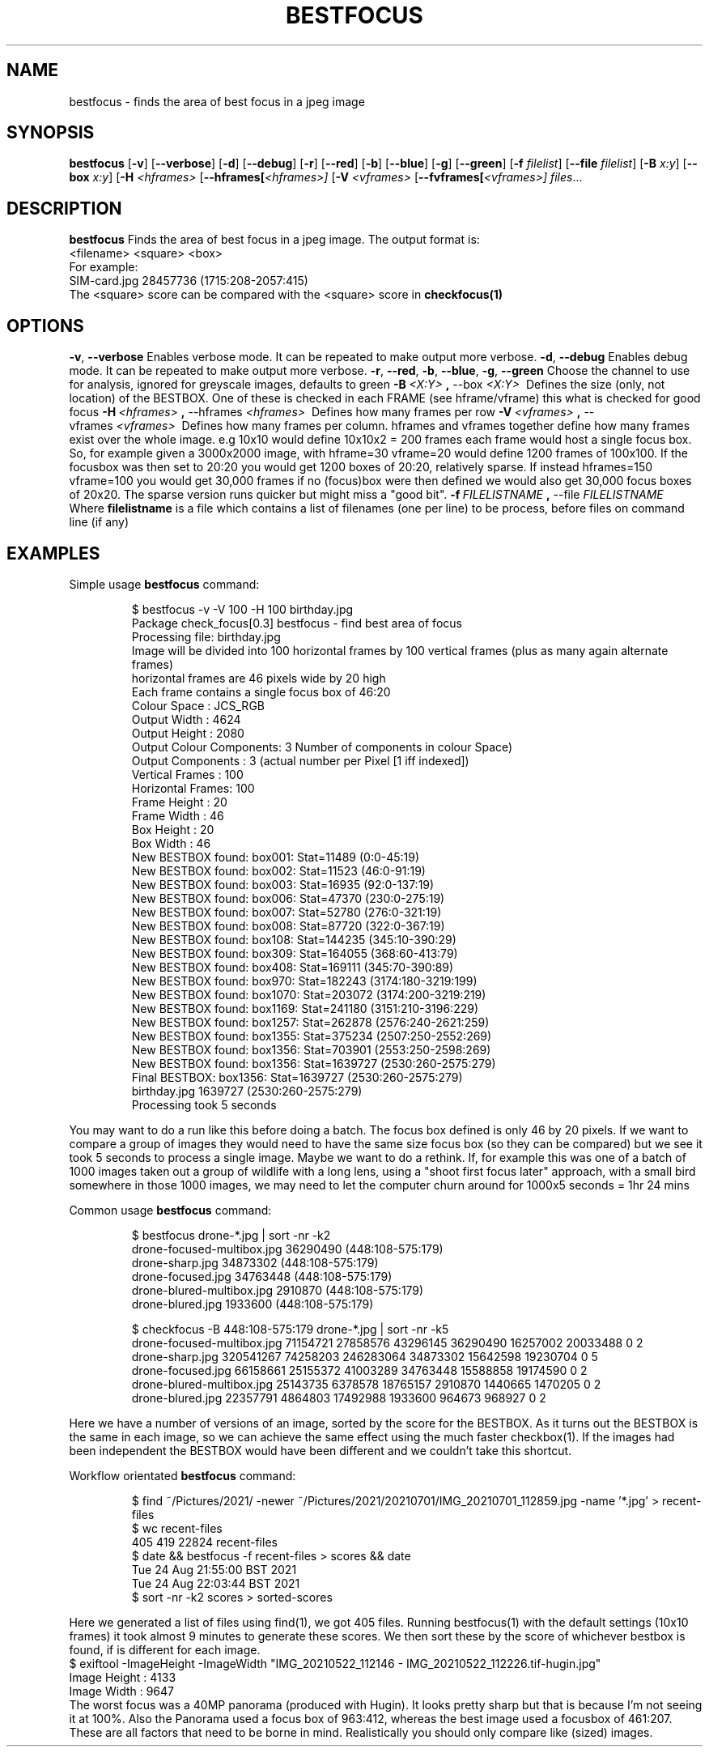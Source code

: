 .TH BESTFOCUS 1
.SH NAME
bestfocus \- finds the area of best focus in a jpeg image
.SH SYNOPSIS
.B bestfocus
[\fB\-v\fR]
[\fB\-\-verbose\fR]
[\fB\-d\fR]
[\fB\-\-debug\fR]
[\fB\-r\fR]
[\fB\-\-red\fR]
[\fB\-b\fR]
[\fB\-\-blue\fR]
[\fB\-g\fR]
[\fB\-\-green\fR]
[\fB\-f\fR \fIfilelist\fR]
[\fB\-\-file\fR \fIfilelist\fR]
[\fB\-B\fR \fIx:y\fR]
[\fB\-\-box\fR \fIx:y\fR]
[\fB\-H\fR \fI<hframes>\fR
[\fB\-\-hframes[\fR\fI<hframes>]\fR
[\fB\-V\fR \fI<vframes>\fR
[\fB\-\-fvframes[\fR\fI<vframes>]\fR
.IR files ...
.SH DESCRIPTION
.B bestfocus
Finds the area of best focus in a jpeg image. The output format is:
.nf
<filename>   <square> <box>
.fi
For example:
.nf
SIM-card.jpg 28457736 (1715:208-2057:415)
.fi
The <square> score can be compared with the <square> score in \fBcheckfocus(1)\fR
.SH OPTIONS
.Tp
.BR \-v ", " \-\-verbose\fR
Enables verbose mode. It can be repeated to make output more verbose.
.Tp
.BR \-d ", " \-\-debug\fR
Enables debug mode. It can be repeated to make output more verbose.
.Tp
.BR \-r ", " \-\-red ", " \-b ", " \-\-blue ", " \-g ", " \-\-green\fR
Choose the channel to use for analysis, ignored for greyscale images, defaults to green
.Tp
.BR \-B \fI\ <X:Y>\ \fR ", " \-\-box \fI\ <X:Y>\ \fR
Defines the size (only, not location) of the BESTBOX. One of these is checked in each FRAME (see hframe/vframe) this what is checked for good focus
.Tp
.BR \-H \fI\ <hframes>\ \fR ", " \-\-hframes \fI\ <hframes>\ \fR
Defines how many frames per row
.Tp
.BR \-V \fI\ <vframes>\ \fR ", " \-\-vframes \fI\ <vframes>\ \fR
Defines how many frames per column. hframes and vframes together define how many frames exist over the whole image. e.g 10x10 would define 10x10x2 = 200 frames
each frame would host a single focus box. So, for example given a 3000x2000 image, with hframe=30 vframe=20 would define 1200 frames of 100x100. If the focusbox
was then set to 20:20 you would get 1200 boxes of 20:20, relatively sparse. If instead hframes=150 vframe=100 you would get 30,000 frames if no (focus)box were
then defined we would also get 30,000 focus boxes of 20x20. The sparse version runs quicker but might miss a "good bit".
.Tp
.BR \-f \fI\ FILELISTNAME\ \fR ", " \-\-file \fI\ FILELISTNAME\ \fR
Where \fBfilelistname\fR is a file which contains a list of filenames (one per line) to be process, before files on command line (if any)

.SH EXAMPLES
Simple usage
.BR bestfocus
command:
.PP
.nf
.RS
$ bestfocus -v -V 100 -H 100 birthday.jpg 
Package check_focus[0.3] bestfocus - find best area of focus
Processing file: birthday.jpg
Image will be divided into 100 horizontal frames by 100 vertical frames (plus as many again alternate frames)
horizontal frames are 46 pixels wide by 20 high
Each frame contains a single focus box of 46:20
Colour Space     : JCS_RGB
Output Width     : 4624
Output Height    : 2080
Output Colour Components: 3 Number of components in colour Space)
Output Components       : 3 (actual number per Pixel [1 iff indexed])
Vertical Frames  : 100
Horizontal Frames: 100
Frame Height     : 20
Frame Width      : 46
Box Height       : 20
Box Width        : 46
New BESTBOX found: box001: Stat=11489 (0:0-45:19)
New BESTBOX found: box002: Stat=11523 (46:0-91:19)
New BESTBOX found: box003: Stat=16935 (92:0-137:19)
New BESTBOX found: box006: Stat=47370 (230:0-275:19)
New BESTBOX found: box007: Stat=52780 (276:0-321:19)
New BESTBOX found: box008: Stat=87720 (322:0-367:19)
New BESTBOX found: box108: Stat=144235 (345:10-390:29)
New BESTBOX found: box309: Stat=164055 (368:60-413:79)
New BESTBOX found: box408: Stat=169111 (345:70-390:89)
New BESTBOX found: box970: Stat=182243 (3174:180-3219:199)
New BESTBOX found: box1070: Stat=203072 (3174:200-3219:219)
New BESTBOX found: box1169: Stat=241180 (3151:210-3196:229)
New BESTBOX found: box1257: Stat=262878 (2576:240-2621:259)
New BESTBOX found: box1355: Stat=375234 (2507:250-2552:269)
New BESTBOX found: box1356: Stat=703901 (2553:250-2598:269)
New BESTBOX found: box1356: Stat=1639727 (2530:260-2575:279)
Final BESTBOX: box1356: Stat=1639727 (2530:260-2575:279)
birthday.jpg 1639727 (2530:260-2575:279)
Processing took 5 seconds
.RE
.fi
.PP
You may want to do a run like this before doing a batch. The focus box defined is only 46 by 20 pixels. If we want to compare
a group of images they would need to have the same size focus box (so they can be compared) but we see it took 5 seconds to
process a single image. Maybe we want to do a rethink. If, for example this was one of a batch of 1000 images taken out a group
of wildlife with a long lens, using a "shoot first focus later" approach, with a small bird somewhere in those 1000 images, we may
need to let the computer churn around for 1000x5 seconds = 1hr 24 mins

Common usage
.BR bestfocus
command:
.PP
.nf
.RS
$ bestfocus drone-*.jpg | sort -nr -k2
drone-focused-multibox.jpg 36290490 (448:108-575:179)
drone-sharp.jpg 34873302 (448:108-575:179)
drone-focused.jpg 34763448 (448:108-575:179)
drone-blured-multibox.jpg 2910870 (448:108-575:179)
drone-blured.jpg 1933600 (448:108-575:179)

$ checkfocus -B 448:108-575:179 drone-*.jpg | sort -nr -k5
drone-focused-multibox.jpg 71154721 27858576 43296145 36290490 16257002 20033488 0 2
drone-sharp.jpg 320541267 74258203 246283064 34873302 15642598 19230704 0 5
drone-focused.jpg 66158661 25155372 41003289 34763448 15588858 19174590 0 2
drone-blured-multibox.jpg 25143735 6378578 18765157 2910870 1440665 1470205 0 2
drone-blured.jpg 22357791 4864803 17492988 1933600 964673 968927 0 2
.RE
.fi
.PP
Here we have a number of versions of an image, sorted by the score for the BESTBOX.
As it turns out the BESTBOX is the same in each image, so we can achieve the same effect
using the much faster checkbox(1). If the images had been independent the BESTBOX would have been
different and we couldn't take this shortcut. 
.PP
Workflow orientated
.BR bestfocus
command:
.PP
.nf
.RS
$ find ~/Pictures/2021/ -newer ~/Pictures/2021/20210701/IMG_20210701_112859.jpg -name '*.jpg'  > recent-files
$ wc recent-files 
  405   419 22824 recent-files
$ date && bestfocus -f recent-files > scores && date
Tue 24 Aug 21:55:00 BST 2021
Tue 24 Aug 22:03:44 BST 2021
$ sort -nr -k2 scores  > sorted-scores
.RE
.fi
.PP
Here we generated a list of files using find(1), we got 405 files. Running bestfocus(1)
with the default settings (10x10 frames) it took almost 9 minutes to generate
these scores. We then sort these by the score of whichever bestbox is found, if
is different for each image.
.nf
$ exiftool -ImageHeight  -ImageWidth  "IMG_20210522_112146 - IMG_20210522_112226.tif-hugin.jpg"
Image Height                    : 4133
Image Width                     : 9647
.fi
The worst focus was a 40MP panorama (produced with Hugin). It looks pretty sharp
but that is because I'm not seeing it at 100%. Also the Panorama used a focus
box of 963:412, whereas the best image used a focusbox of 461:207. These are all
factors that need to be borne in mind.  Realistically you should only compare like
(sized) images.
